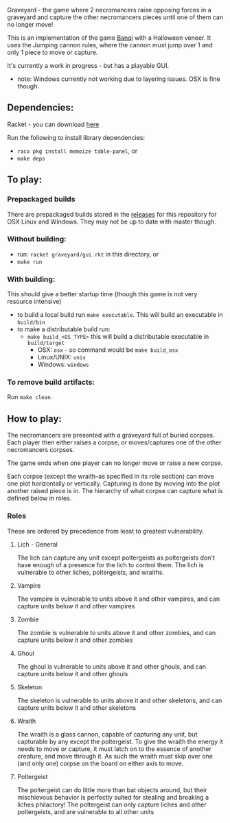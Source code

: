 Graveyard - the game where 2 necromancers raise opposing forces in a graveyard and capture the other necromancers pieces until one of them can no longer move!

This is an implementation of the game [[https://en.wikipedia.org/wiki/Banqi][Banqi]] with a Halloween veneer. 
It uses the Jumping cannon rules, where the cannon must jump over 1 and only 1 piece to move or capture.



It's currently a work in progress - but has a playable GUI.
 - note: Windows currently not working due to layering issues.  OSX is fine though.

** Dependencies:
Racket - you can download [[https://download.racket-lang.org][here]]

Run the following to install library dependencies:
 - =raco pkg install memoize table-panel=, or
 - =make deps=

** To play:
*** Prepackaged builds
There are prepackaged builds stored in the [[https://github.com/thea-leake/graveyard/releases][releases]] for this repository for OSX Linux and Windows.
They may not be up to date with master though.

*** Without building:
 - run: =racket graveyard/gui.rkt= in this directory, or
 - =make run=
*** With building:
This should give a better startup time (though this game is not very resource intensive)
 - to build a local build run =make executable=.  This will build an executable in =build/bin=
 - to make a distributable build run:
   + =make build_<OS_TYPE>= this will build a distributable executable in =build/target=
     + OSX: =osx= - so command would be =make build_osx=
     + Linux/UNIX: =unix=
     + Windows: =windows=

*** To remove build artifacts:
Run =make clean=.


** How to play:
The necromancers are presented with a graveyard full of buried corpses.
Each player then either raises a corpse, or moves/captures one of the other necromancers corpses.

The game ends when one player can no longer move or raise a new corpse.


Each corpse (except the wraith--as specified in its role section) can move one plot horizontally or vertically.
Capturing is done by moving into the plot another raised piece is in.
The hierarchy of what corpse can capture what is defined below in roles.

*** Roles
    These are ordered by precedence from least to greatest vulnerability.
**** Lich - General
     The lich can capture any unit except poltergeists as poltergeists don't have enough of a presence for the lich to control them.
     The lich is vulnerable to other liches, poltergeists, and wraiths.
**** Vampire
     The vampire is vulnerable to units above it and other vampires, and can capture units below it and other vampires
**** Zombie
     The zombie is vulnerable to units above it and other zombies, and can capture units below it and other zombies
**** Ghoul
     The ghoul is vulnerable to units above it and other ghouls, and can capture units below it and other ghouls
**** Skeleton     
     The skeleton is vulnerable to units above it and other skeletons, and can capture units below it and other skeletons
**** Wraith
     The wraith is a glass cannon, capable of capturing any unit, but capturable by any except the poltergeist.
     To give the wraith the energy it needs to move or capture, it must latch on to the essence of another creature, and move through it.
     As such the wraith must skip over one (and only one) corpse on the board on either axis to move.
**** Poltergeist
     The poltergeist can do little more than bat objects around, but their mischievous behavior is perfectly suited for stealing and breaking a liches philactory!
     The poltergeist can only capture liches and other poltergeists, and are vulnerable to all other units
